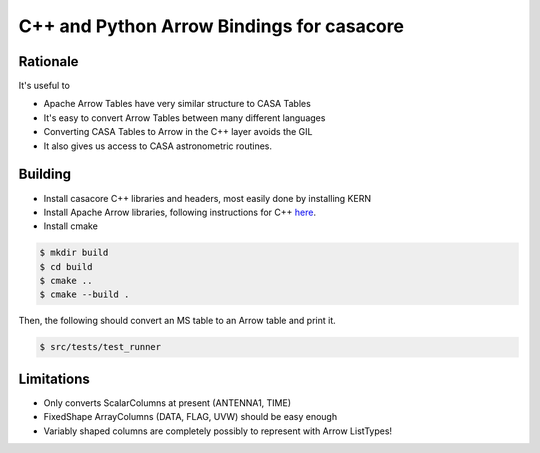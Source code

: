 C++ and Python Arrow Bindings for casacore
==========================================


Rationale
---------

It's useful to

* Apache Arrow Tables have very similar structure to CASA Tables
* It's easy to convert Arrow Tables between many different languages
* Converting CASA Tables to Arrow in the C++ layer avoids the GIL
* It also gives us access to CASA astronometric routines.

Building
--------

* Install casacore C++ libraries and headers, most easily done by installing KERN
* Install Apache Arrow libraries, following instructions for C++ `here <https://arrow.apache.org/install/>`_.
* Install cmake

.. code-block:: bash

    $ mkdir build
    $ cd build
    $ cmake ..
    $ cmake --build .


Then, the following should convert an MS table to an Arrow table and print it.

.. code-block:: bash

    $ src/tests/test_runner

Limitations
-----------

* Only converts ScalarColumns at present (ANTENNA1, TIME)
* FixedShape ArrayColumns (DATA, FLAG, UVW) should be easy enough
* Variably shaped columns are completely possibly to represent with Arrow ListTypes!

